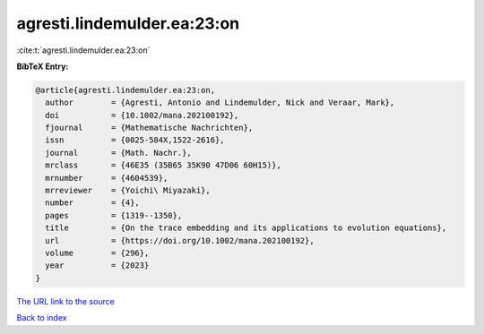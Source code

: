 agresti.lindemulder.ea:23:on
============================

:cite:t:`agresti.lindemulder.ea:23:on`

**BibTeX Entry:**

.. code-block:: bibtex

   @article{agresti.lindemulder.ea:23:on,
     author        = {Agresti, Antonio and Lindemulder, Nick and Veraar, Mark},
     doi           = {10.1002/mana.202100192},
     fjournal      = {Mathematische Nachrichten},
     issn          = {0025-584X,1522-2616},
     journal       = {Math. Nachr.},
     mrclass       = {46E35 (35B65 35K90 47D06 60H15)},
     mrnumber      = {4604539},
     mrreviewer    = {Yoichi\ Miyazaki},
     number        = {4},
     pages         = {1319--1350},
     title         = {On the trace embedding and its applications to evolution equations},
     url           = {https://doi.org/10.1002/mana.202100192},
     volume        = {296},
     year          = {2023}
   }

`The URL link to the source <https://doi.org/10.1002/mana.202100192>`__


`Back to index <../By-Cite-Keys.html>`__
